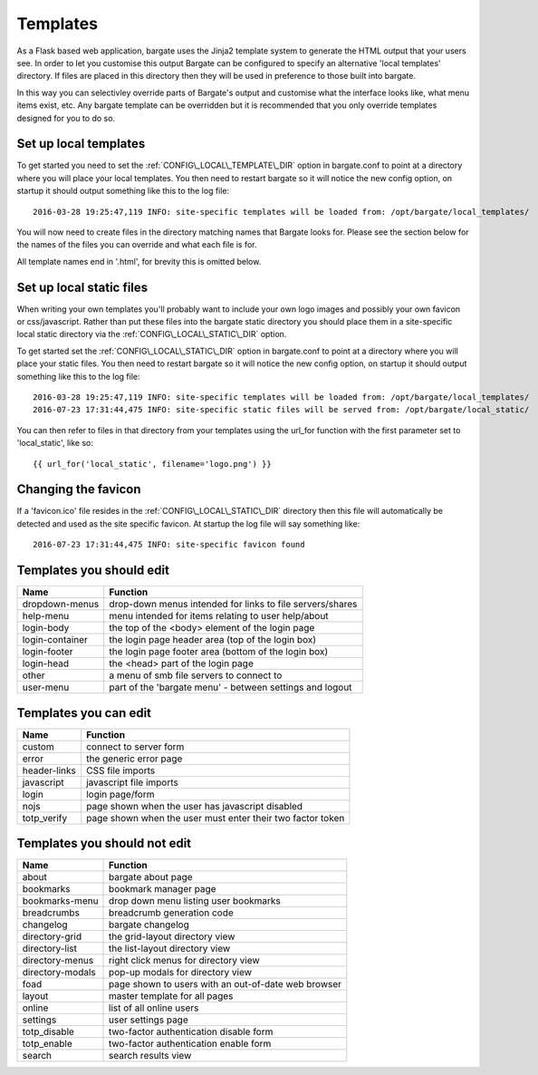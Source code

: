 Templates
=========

As a Flask based web application, bargate uses the Jinja2 template system to 
generate the HTML output that your users see. In order to let you customise this
output Bargate can be configured to specify an alternative 'local templates' 
directory. If files are placed in this directory then they will be used in
preference to those built into bargate.

In this way you can selectivley override parts of Bargate's output and customise
what the interface looks like, what menu items exist, etc. Any bargate template
can be overridden but it is recommended that you only override templates designed
for you to do so.

Set up local templates
----------------------

To get started you need to set the :ref:`CONFIG\_LOCAL\_TEMPLATE\_DIR` option in 
bargate.conf to point at a directory where you will place your local templates.
You then need to restart bargate so it will notice the new config option, on startup
it should output something like this to the log file::

  2016-03-28 19:25:47,119 INFO: site-specific templates will be loaded from: /opt/bargate/local_templates/

You will now need to create files in the directory matching names that Bargate looks
for. Please see the section below for the names of the files you can override 
and what each file is for.

All template names end in '.html', for brevity this is omitted below.

Set up local static files
-------------------------

When writing your own templates you'll probably want to include your own logo
images and possibly your own favicon or css/javascript. Rather than put these
files into the bargate static directory you should place them in a site-specific
local static directory via the :ref:`CONFIG\_LOCAL\_STATIC\_DIR` option.

To get started set the :ref:`CONFIG\_LOCAL\_STATIC\_DIR` option in 
bargate.conf to point at a directory where you will place your static files.
You then need to restart bargate so it will notice the new config option, on startup
it should output something like this to the log file::

  2016-03-28 19:25:47,119 INFO: site-specific templates will be loaded from: /opt/bargate/local_templates/
  2016-07-23 17:31:44,475 INFO: site-specific static files will be served from: /opt/bargate/local_static/

You can then refer to files in that directory from your templates using the 
url_for function with the first parameter set to 'local_static', like so::

  {{ url_for('local_static', filename='logo.png') }}

Changing the favicon
--------------------

If a 'favicon.ico' file resides in the :ref:`CONFIG\_LOCAL\_STATIC\_DIR` 
directory then this file will automatically be detected and used as the site
specific favicon. At startup the log file will say something like::

  2016-07-23 17:31:44,475 INFO: site-specific favicon found

Templates you should edit
-------------------------


=================   ============================================================
Name                Function
=================   ============================================================
dropdown-menus      drop-down menus intended for links to file servers/shares
help-menu           menu intended for items relating to user help/about
login-body          the top of the <body> element of the login page
login-container     the login page header area (top of the login box)
login-footer        the login page footer area (bottom of the login box)
login-head          the <head> part of the login page
other               a menu of smb file servers to connect to
user-menu           part of the 'bargate menu' - between settings and logout
=================   ============================================================

Templates you can edit
-------------------------

=================   ============================================================
Name                Function
=================   ============================================================
custom              connect to server form
error               the generic error page
header-links        CSS file imports
javascript          javascript file imports
login               login page/form
nojs                page shown when the user has javascript disabled
totp_verify         page shown when the user must enter their two factor token
=================   ============================================================

Templates you should not edit
-----------------------------

=================   ============================================================
Name                Function
=================   ============================================================
about               bargate about page
bookmarks           bookmark manager page
bookmarks-menu      drop down menu listing user bookmarks
breadcrumbs         breadcrumb generation code
changelog           bargate changelog
directory-grid      the grid-layout directory view
directory-list      the list-layout directory view
directory-menus     right click menus for directory view
directory-modals    pop-up modals for directory view
foad                page shown to users with an out-of-date web browser
layout              master template for all pages
online              list of all online users
settings            user settings page
totp_disable        two-factor authentication disable form
totp_enable         two-factor authentication enable form
search              search results view
=================   ============================================================

